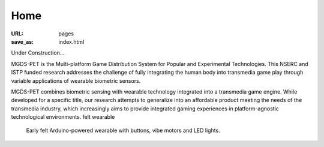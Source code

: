 Home
----------------------------------

:URL: pages
:save_as: index.html

Under Construction...

MGDS-PET is the Multi-platform Game Distribution System for Popular and Experimental Technologies. This NSERC and ISTP funded research addresses the challenge of fully integrating the human body into transmedia game play through variable applications of wearable biometric sensors.

MGDS-PET combines biometric sensing with wearable technology integrated into a transmedia game engine. While developed for a specific title, our research attempts to generalize into an affordable product meeting the needs of the transmedia industry, which increasingly aims to provide integrated gaming experiences in platform-agnostic technological environments.
felt wearable

.. figure:: /images/site/hudsonBand.png
	:alt: hudson band
	:figwidth: 100%
	:width: 25%

	Early felt Arduino-powered wearable with buttons, vibe motors and LED lights.
